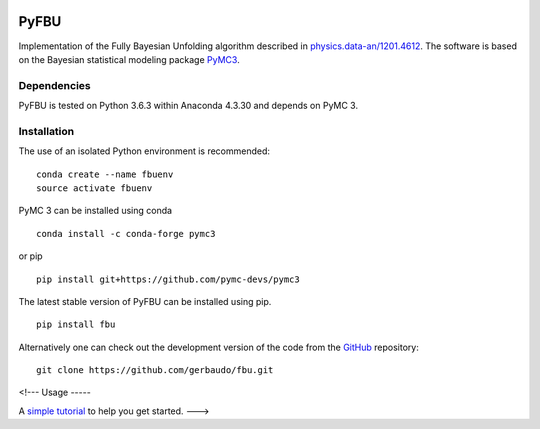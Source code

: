 .. image:: https://travis-ci.org/gerbaudo/fbu.png
   :target: https://travis-ci.org/gerbaudo/fbu

=====
PyFBU
=====

Implementation of the Fully Bayesian Unfolding algorithm described in
`physics.data-an/1201.4612 <http://arxiv.org/abs/1201.4612>`_.
The software is based on the Bayesian statistical modeling package
`PyMC3 <http://docs.pymc.io/index.html>`_.

Dependencies
------------

PyFBU is tested on Python 3.6.3 within Anaconda 4.3.30 and depends on PyMC 3.

Installation
------------

The use of an isolated Python environment is recommended:

::

    conda create --name fbuenv
    source activate fbuenv

PyMC 3 can be installed using conda

::

   conda install -c conda-forge pymc3


or pip

::

    pip install git+https://github.com/pymc-devs/pymc3


The latest stable version of PyFBU can be installed using pip.

::
 
    pip install fbu

Alternatively one can check out the development version of the code from the 
`GitHub <https://github.com/gerbaudo/fbu>`_ repository:

::

	git clone https://github.com/gerbaudo/fbu.git


<!---
Usage
-----

A `simple tutorial <http://nbviewer.ipython.org/github/gerbaudo/fbu/blob/v0.0.3/tutorial.ipynb>`_ to help you get started.
--->
